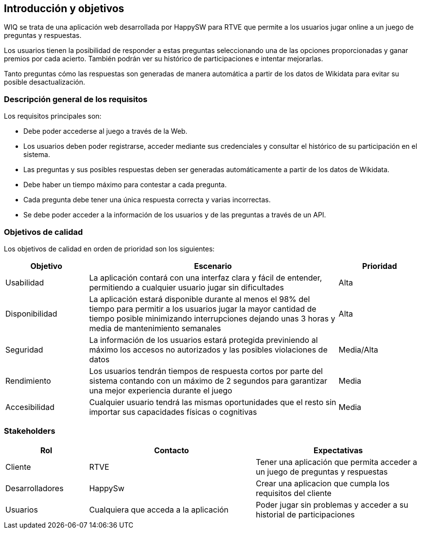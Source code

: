 ifndef::imagesdir[:imagesdir: ../images]

[[section-introduction-and-goals]]
== Introducción y objetivos

[role="arc42help"]
****

WIQ se trata de una aplicación web desarrollada por HappySW para RTVE que permite a los usuarios jugar online a un juego de preguntas y respuestas.

Los usuarios tienen la posibilidad de responder a estas preguntas seleccionando una de las opciones proporcionadas y ganar premios por cada acierto. También podrán ver su histórico de participaciones e intentar mejorarlas.

Tanto preguntas cómo las respuestas son generadas de manera automática a partir de los datos de Wikidata para evitar su posible desactualización.

****

=== Descripción general de los requisitos

[role="arc42help"]
****
Los requisitos principales son:

* Debe poder accederse al juego a través de la Web.
* Los usuarios deben poder registrarse, acceder mediante sus credenciales y consultar el histórico de su participación en el sistema.
* Las preguntas y sus posibles respuestas deben ser generadas automáticamente a partir de los datos de Wikidata.
* Debe haber un tiempo máximo para contestar a cada pregunta.
* Cada pregunta debe tener una única respuesta correcta y varias incorrectas.
* Se debe poder acceder a la información de los usuarios y de las preguntas a través de un API.

****

=== Objetivos de calidad

[role="arc42help"]
****

Los objetivos de calidad en orden de prioridad son los siguientes:
[options="header",cols="1,3,1"]
|===
| Objetivo | Escenario | Prioridad
| Usabilidad | La aplicación contará con una interfaz clara y fácil de entender, permitiendo a cualquier usuario jugar sin dificultades | Alta
| Disponibilidad | La aplicación estará disponible durante al menos el 98% del tiempo para permitir a los usuarios jugar la mayor cantidad de tiempo posible minimizando interrupciones dejando unas 3 horas y media de mantenimiento semanales | Alta
| Seguridad | La información de los usuarios estará protegida previniendo al máximo los accesos no autorizados y las posibles violaciones de datos | Media/Alta
| Rendimiento | Los usuarios tendrán tiempos de respuesta cortos por parte del sistema contando con un máximo de 2 segundos para garantizar una mejor experiencia durante el juego | Media
| Accesibilidad | Cualquier usuario tendrá las mismas oportunidades que el resto sin importar sus capacidades físicas o cognitivas | Media
|===

****

=== Stakeholders

[role="arc42help"]
****

[options="header",cols="1,2,2"]
|===
| Rol | Contacto | Expectativas
| Cliente | RTVE | Tener una aplicación que permita acceder a un juego de preguntas y respuestas
| Desarrolladores | HappySw | Crear una aplicacion que cumpla los requisitos del cliente
| Usuarios | Cualquiera que acceda a la aplicación | Poder jugar sin problemas y acceder a su historial de participaciones
|===

****
